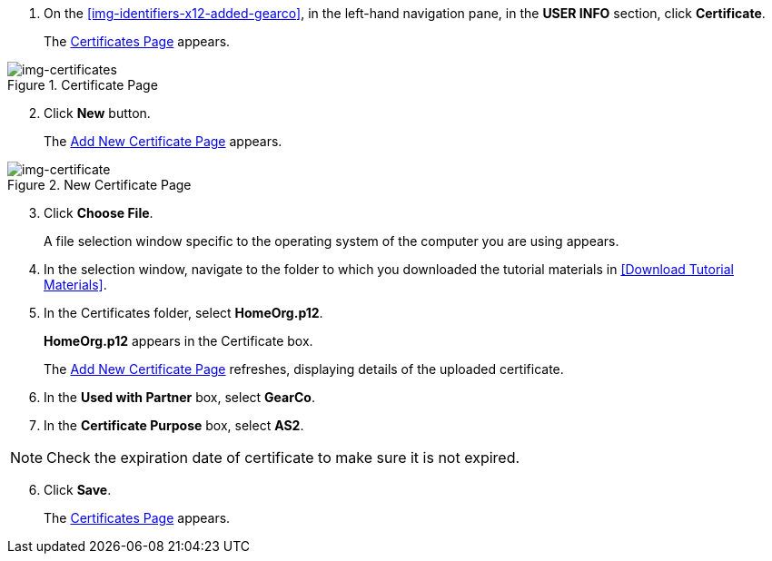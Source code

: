 // Upload Supplier Certificate

. On the <<img-identifiers-x12-added-gearco>>, in the left-hand navigation pane, in the *USER INFO* section, click *Certificate*.
+
The xref:img-certificates[] appears.

[[img-certificates, Certificates Page]]

image::certificates.png[img-certificates, title="Certificate Page"]

[start=2]
. Click *New* button. 
+
The xref:img-certificate[] appears. 

[[img-certificate, Add New Certificate Page]]

image::certificate.png[img-certificate, title="New Certificate Page"]
[start=3]
. Click *Choose File*.
+
A file selection window specific to the operating system of the computer you are using appears.
. In the selection window, navigate to the folder to which you downloaded the tutorial materials in <<Download Tutorial Materials>>.
. In the Certificates folder, select *HomeOrg.p12*. 
+
*HomeOrg.p12* appears in the Certificate box. 
+
The xref:img-certificate[] refreshes, displaying details of the uploaded certificate.

. In the *Used with Partner* box, select *GearCo*.
. In the *Certificate Purpose* box, select *AS2*.


NOTE: Check the expiration date of certificate to make sure it is not expired. 

[start=6]
. Click *Save*.
+
The xref:img-certificates[] appears.

